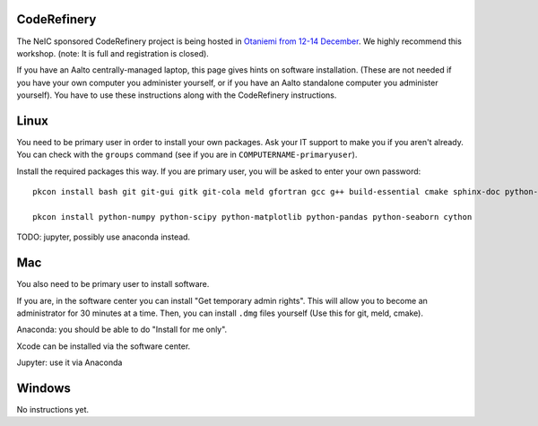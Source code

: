 CodeRefinery
============

The NeIC sponsored CodeRefinery project is being hosted in `Otaniemi
from 12-14 December <cre_>`_.  We highly recommend this workshop.
(note: It is full and registration is closed).

.. _cre: http://coderefinery.org/workshops/2017-12-12-espoo/

If you have an Aalto centrally-managed laptop, this page gives hints
on software installation.  (These are not needed if you have your own
computer you administer yourself, or if you have an Aalto standalone
computer you administer yourself).  You have to use these instructions
along with the CodeRefinery instructions.



Linux
=====

You need to be primary user in order to install your own packages.
Ask your IT support to make you if you aren't already.  You can check
with the ``groups`` command (see if you are in
``COMPUTERNAME-primaryuser``).

Install the required packages this way.  If you are primary user, you
will be asked to enter your own password::

  pkcon install bash git git-gui gitk git-cola meld gfortran gcc g++ build-essential cmake sphinx-doc python-pytest python-pep8 python-cffi

  pkcon install python-numpy python-scipy python-matplotlib python-pandas python-seaborn cython

TODO: jupyter, possibly use anaconda instead.



Mac
===

You also need to be primary user to install software.

If you are, in the software center you can install "Get temporary
admin rights".  This will allow you to become an administrator for 30
minutes at a time.  Then, you can install ``.dmg`` files yourself
(Use this for git, meld, cmake).

Anaconda: you should be able to do "Install for me only".

Xcode can be installed via the software center.

Jupyter: use it via Anaconda



Windows
=======

No instructions yet.

